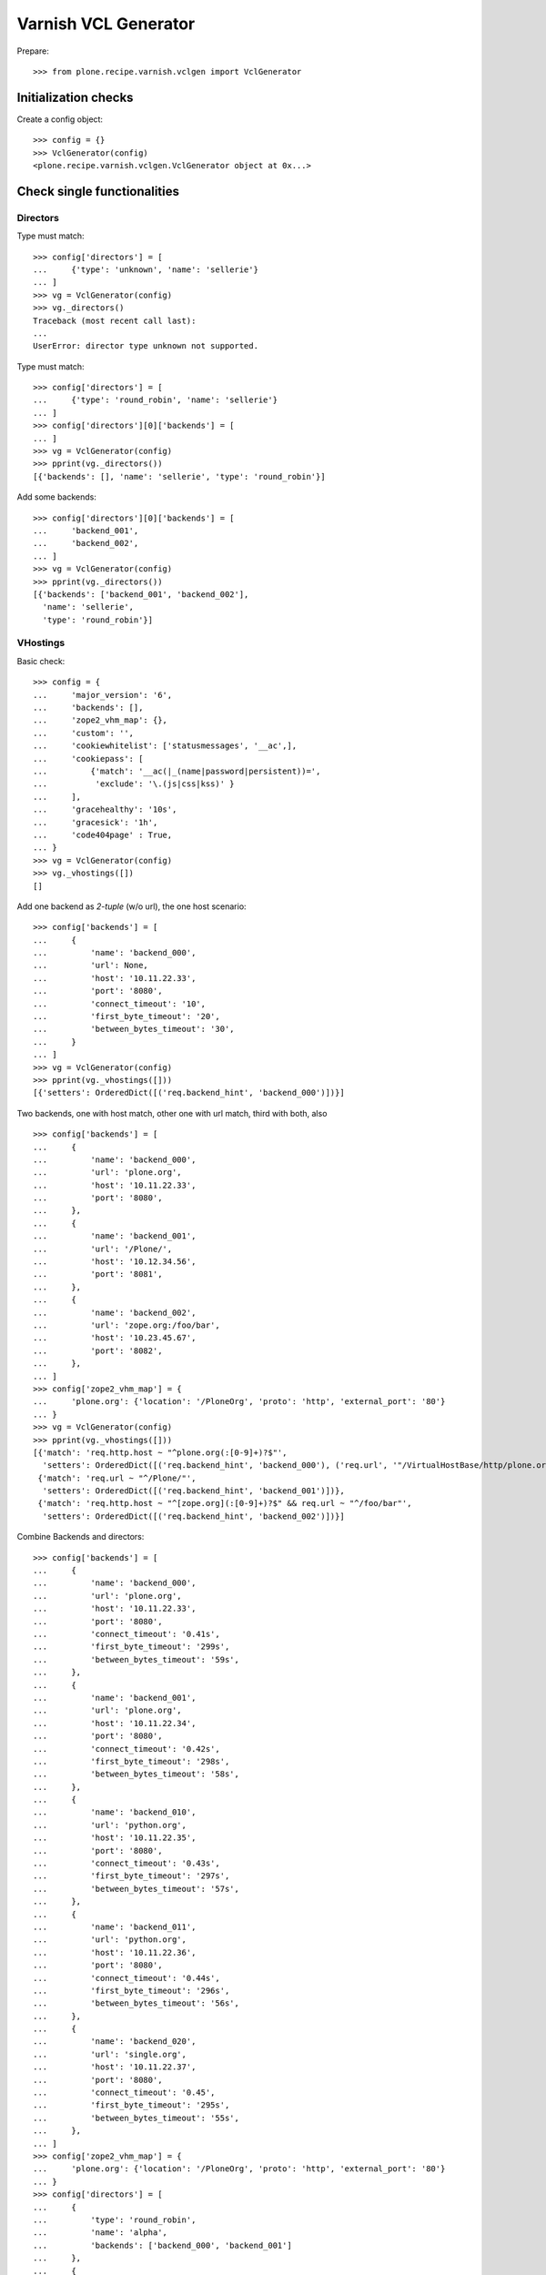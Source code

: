 =====================
Varnish VCL Generator
=====================

Prepare::

    >>> from plone.recipe.varnish.vclgen import VclGenerator

Initialization checks
=====================

Create a config object::

    >>> config = {}
    >>> VclGenerator(config)
    <plone.recipe.varnish.vclgen.VclGenerator object at 0x...>


Check single functionalities
============================

Directors
---------

Type must match::

    >>> config['directors'] = [
    ...     {'type': 'unknown', 'name': 'sellerie'}
    ... ]
    >>> vg = VclGenerator(config)
    >>> vg._directors()
    Traceback (most recent call last):
    ...
    UserError: director type unknown not supported.

Type must match::

    >>> config['directors'] = [
    ...     {'type': 'round_robin', 'name': 'sellerie'}
    ... ]
    >>> config['directors'][0]['backends'] = [
    ... ]
    >>> vg = VclGenerator(config)
    >>> pprint(vg._directors())
    [{'backends': [], 'name': 'sellerie', 'type': 'round_robin'}]


Add some backends::

    >>> config['directors'][0]['backends'] = [
    ...     'backend_001',
    ...     'backend_002',
    ... ]
    >>> vg = VclGenerator(config)
    >>> pprint(vg._directors())
    [{'backends': ['backend_001', 'backend_002'],
      'name': 'sellerie',
      'type': 'round_robin'}]

VHostings
---------

Basic check::

    >>> config = {
    ...     'major_version': '6',
    ...     'backends': [],
    ...     'zope2_vhm_map': {},
    ...     'custom': '',
    ...     'cookiewhitelist': ['statusmessages', '__ac',],
    ...     'cookiepass': [
    ...         {'match': '__ac(|_(name|password|persistent))=',
    ...          'exclude': '\.(js|css|kss)' }
    ...     ],
    ...     'gracehealthy': '10s',
    ...     'gracesick': '1h',
    ...     'code404page' : True,
    ... }
    >>> vg = VclGenerator(config)
    >>> vg._vhostings([])
    []

Add one backend as *2-tuple* (w/o url), the one host scenario::

    >>> config['backends'] = [
    ...     {
    ...         'name': 'backend_000',
    ...         'url': None,
    ...         'host': '10.11.22.33',
    ...         'port': '8080',
    ...         'connect_timeout': '10',
    ...         'first_byte_timeout': '20',
    ...         'between_bytes_timeout': '30',
    ...     }
    ... ]
    >>> vg = VclGenerator(config)
    >>> pprint(vg._vhostings([]))
    [{'setters': OrderedDict([('req.backend_hint', 'backend_000')])}]


Two backends, one with host match, other one with url match, third with both,
also ::

    >>> config['backends'] = [
    ...     {
    ...         'name': 'backend_000',
    ...         'url': 'plone.org',
    ...         'host': '10.11.22.33',
    ...         'port': '8080',
    ...     },
    ...     {
    ...         'name': 'backend_001',
    ...         'url': '/Plone/',
    ...         'host': '10.12.34.56',
    ...         'port': '8081',
    ...     },
    ...     {
    ...         'name': 'backend_002',
    ...         'url': 'zope.org:/foo/bar',
    ...         'host': '10.23.45.67',
    ...         'port': '8082',
    ...     },
    ... ]
    >>> config['zope2_vhm_map'] = {
    ...     'plone.org': {'location': '/PloneOrg', 'proto': 'http', 'external_port': '80'}
    ... }
    >>> vg = VclGenerator(config)
    >>> pprint(vg._vhostings([]))
    [{'match': 'req.http.host ~ "^plone.org(:[0-9]+)?$"',
      'setters': OrderedDict([('req.backend_hint', 'backend_000'), ('req.url', '"/VirtualHostBase/http/plone.org:80/PloneOrg/VirtualHostRoot" + req.url')])},
     {'match': 'req.url ~ "^/Plone/"',
      'setters': OrderedDict([('req.backend_hint', 'backend_001')])},
     {'match': 'req.http.host ~ "^[zope.org](:[0-9]+)?$" && req.url ~ "^/foo/bar"',
      'setters': OrderedDict([('req.backend_hint', 'backend_002')])}]


Combine Backends and directors::

    >>> config['backends'] = [
    ...     {
    ...         'name': 'backend_000',
    ...         'url': 'plone.org',
    ...         'host': '10.11.22.33',
    ...         'port': '8080',
    ...         'connect_timeout': '0.41s',
    ...         'first_byte_timeout': '299s',
    ...         'between_bytes_timeout': '59s',
    ...     },
    ...     {
    ...         'name': 'backend_001',
    ...         'url': 'plone.org',
    ...         'host': '10.11.22.34',
    ...         'port': '8080',
    ...         'connect_timeout': '0.42s',
    ...         'first_byte_timeout': '298s',
    ...         'between_bytes_timeout': '58s',
    ...     },
    ...     {
    ...         'name': 'backend_010',
    ...         'url': 'python.org',
    ...         'host': '10.11.22.35',
    ...         'port': '8080',
    ...         'connect_timeout': '0.43s',
    ...         'first_byte_timeout': '297s',
    ...         'between_bytes_timeout': '57s',
    ...     },
    ...     {
    ...         'name': 'backend_011',
    ...         'url': 'python.org',
    ...         'host': '10.11.22.36',
    ...         'port': '8080',
    ...         'connect_timeout': '0.44s',
    ...         'first_byte_timeout': '296s',
    ...         'between_bytes_timeout': '56s',
    ...     },
    ...     {
    ...         'name': 'backend_020',
    ...         'url': 'single.org',
    ...         'host': '10.11.22.37',
    ...         'port': '8080',
    ...         'connect_timeout': '0.45',
    ...         'first_byte_timeout': '295s',
    ...         'between_bytes_timeout': '55s',
    ...     },
    ... ]
    >>> config['zope2_vhm_map'] = {
    ...     'plone.org': {'location': '/PloneOrg', 'proto': 'http', 'external_port': '80'}
    ... }
    >>> config['directors'] = [
    ...     {
    ...         'type': 'round_robin',
    ...         'name': 'alpha',
    ...         'backends': ['backend_000', 'backend_001']
    ...     },
    ...     {
    ...         'type': 'random',
    ...         'name': 'beta',
    ...         'backends': ['backend_010', 'backend_011']
    ...     },
    ... ]
    >>> vg = VclGenerator(config)
    >>> directors = vg._directors()
    >>> pprint(directors)
    [{'backends': ['backend_000', 'backend_001'],
      'name': 'alpha',
      'type': 'round_robin'},
     {'backends': ['backend_010', 'backend_011'],
      'name': 'beta',
      'type': 'random'}]

    >>> pprint(vg._vhostings(directors))
    [{'match': 'req.http.host ~ "^plone.org(:[0-9]+)?$"',
      'setters': OrderedDict([('req.backend_hint', 'alpha.backend()'), ('req.url', '"/VirtualHostBase/http/plone.org:80/PloneOrg/VirtualHostRoot" + req.url')])},
     {'match': 'req.http.host ~ "^python.org(:[0-9]+)?$"',
      'setters': OrderedDict([('req.backend_hint', 'beta.backend()')])},
     {'match': 'req.http.host ~ "^single.org(:[0-9]+)?$"',
      'setters': OrderedDict([('req.backend_hint', 'backend_020')])}]

Check purgehosts. add some manual and then all above hosts should be in too::

    >>> config['purgehosts'] = ['192.168.1.2', '123.123.123.123',]
    >>> vg = VclGenerator(config)
    >>> pprint(vg._purgehosts())
    set(['10.11.22.33',
         '10.11.22.34',
         '10.11.22.35',
         '10.11.22.36',
         '10.11.22.37',
         '123.123.123.123',
         '192.168.1.2'])

Unix domain sockets as backend addresses::

    >>> config['major_version'] = '6'
    >>> config['vcl_version'] = '4.1'
    >>> config['backends'] = [
    ...     {
    ...         'name': 'backend_030',
    ...         'url': 'foo.org',
    ...         'path': '/tmp/foo.sock',
    ...         'connect_timeout': '0.45',
    ...         'first_byte_timeout': '295s',
    ...         'between_bytes_timeout': '55s',
    ...     },
    ... ]

    >>> vg = VclGenerator(config)
    >>> pprint(vg._vhostings(directors))
    [{'match': 'req.http.host ~ "^foo.org(:[0-9]+)?$"',
      'setters': OrderedDict([('req.backend_hint', 'backend_030')])}]

Generate!

    >>> result = vg()
    >>> len(result) > 8000
    True
